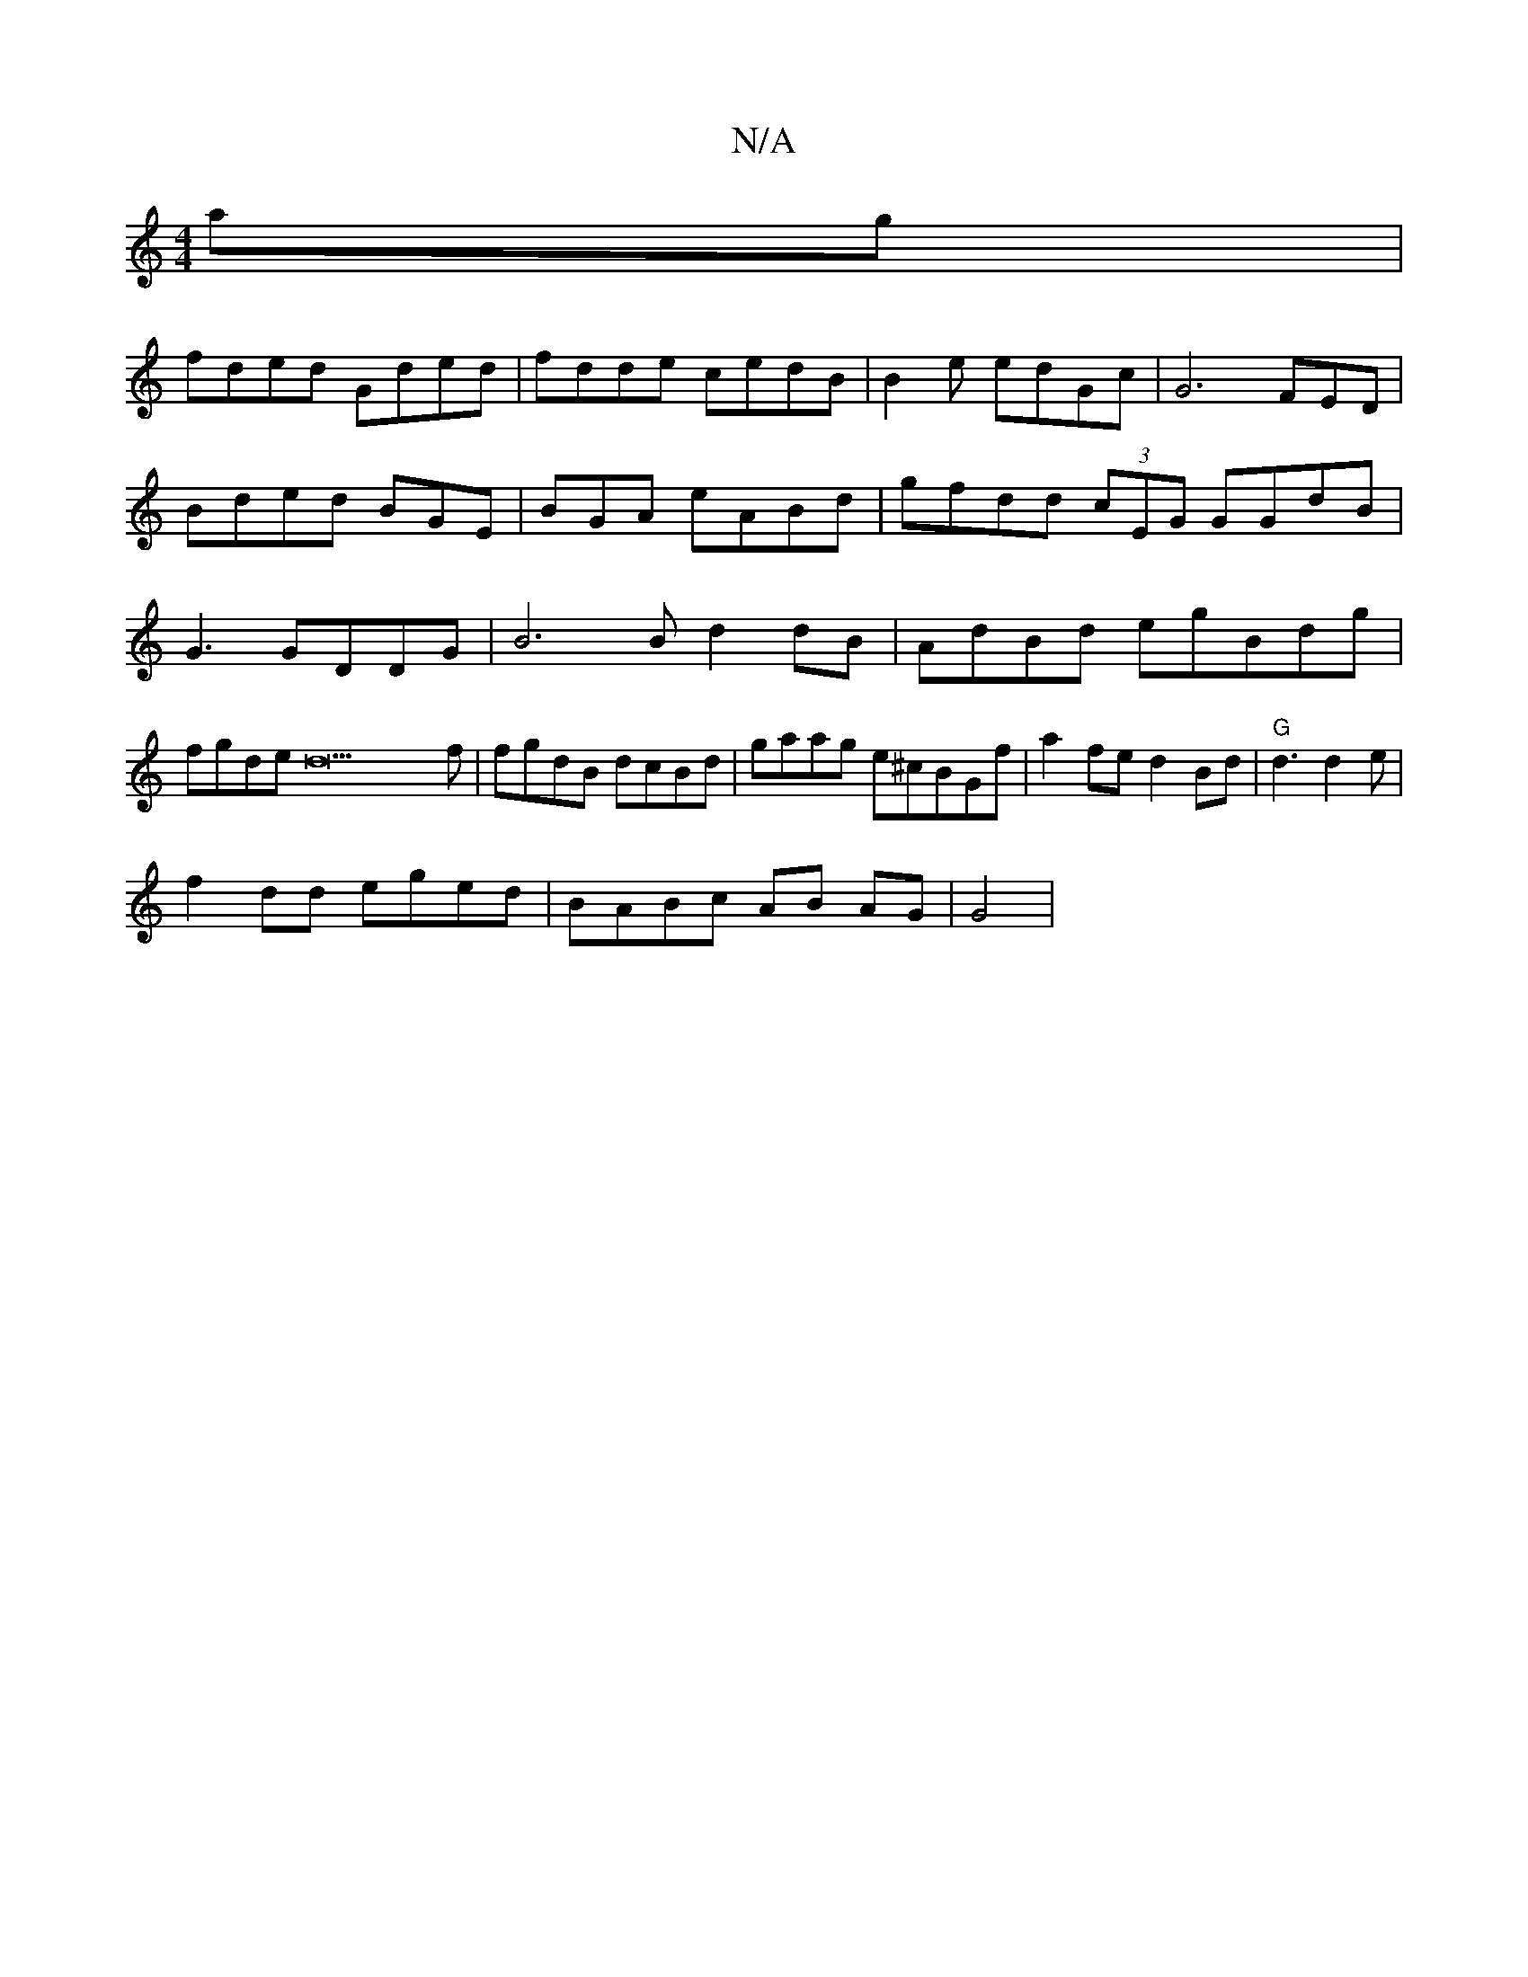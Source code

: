 X:1
T:N/A
M:4/4
R:N/A
K:Cmajor
ag|
fded Gded | fdde cedB | B2e edGc | G6 FED|Bded BGE|BGA eABd |gfdd (3cEG GGdB | G3 GDDG|B6B d2dB|AdBd egBdg|
fgde d22f | fgdB dcBd| gaag e^cBGf | a2 fe d2Bd|"G" d3 d2 e|
f2dd eged |BABc AB AG|G4|"G